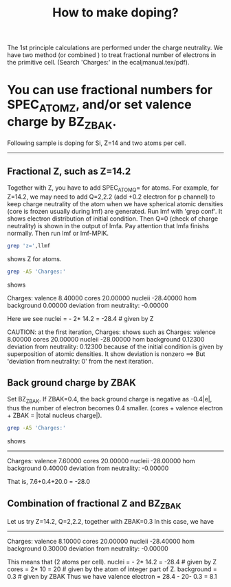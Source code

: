 #+Title: How to make doping?

The 1st principle calculations are performed under the charge neutrality.
We have two method (or combined ) to treat fractional number of electrons in the primitive cell.
(Search 'Charges:' in the ecaljmanual.tex/pdf).

* You can use fractional numbers for SPEC_ATOM_Z, and/or set valence charge by BZ_ZBAK.
  Following sample is doping for Si, Z=14 and two atoms per cell.
-----


**  Fractional Z, such as Z=14.2 
Together with Z, you have to add SPEC_ATOM_Q= for atoms. 
For example, for Z=14.2, we may need to add Q=2,2.2 
(add +0.2 electron for p channel) to keep charge neutrality of the 
atom when we have spherical atomic densities (core is frozen usually during lmf) 
are generated. Run lmf with 'grep conf'. 
It shows electron distribution of initial condition.
Then Q=0 (check of charge neutrality) is shown in the output of lmfa.
Pay attention that lmfa finishs normally. Then run lmf or lmf-MPIK.
#+begin_src bash
 grep 'z=',llmf 
#+end_src
shows Z for atoms.


#+begin_src bash
 grep -A5 'Charges:'
#+end_src
shows 
#+RESULTS:
 Charges:  valence     8.40000   cores    20.00000   nucleii   -28.40000
    hom background     0.00000   deviation from neutrality:     -0.00000

Here we see   nuclei = - 2* 14.2  = -28.4  # given by Z

CAUTION: at the first iteration, Charges: shows such as
  Charges:  valence     8.00000   cores    20.00000   nucleii   -28.00000
  hom background     0.12300   deviation from neutrality: 0.12300
because of the initial condition is given by superposition of atomic densities. It show
deviation is nonzero ==> But 'deviation from neutrality: 0' from the next iteration.


** Back ground charge by ZBAK
Set BZ_ZBAK. If ZBAK=0.4, the back ground charge is negative as -0.4|e|, 
thus the number of electron becomes 0.4 smaller.
(cores + valence electron + ZBAK = |total nucleus charge|).
#+begin_src bash
 grep -A5 'Charges:'
#+end_src
shows 
#+RESULTS:
------------
Charges:  valence     7.60000   cores    20.00000   nucleii   -28.00000
    hom background     0.40000   deviation from neutrality:     -0.00000

That is, 7.6+0.4+20.0  =  -28.0


** Combination of fractional Z and BZ_ZBAK
   Let us try Z=14.2, Q=2,2.2, together with ZBAK=0.3
   In this case, we have 
-------
   Charges:  valence     8.10000   cores    20.00000   nucleii   -28.40000
    hom background     0.30000   deviation from neutrality:     -0.00000

This means that (2 atoms per cell).
  nuclei     = - 2* 14.2  = -28.4  # given by Z
  cores      =   2* 10    =  20    # given by the atom of integer part of Z.
  background =  0.3                # given by ZBAK
Thus we have 
  valence electron = 28.4 - 20- 0.3 = 8.1 


